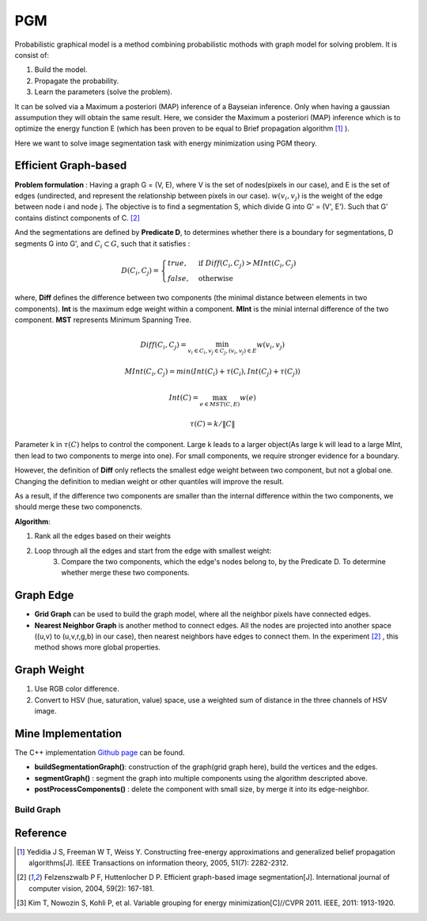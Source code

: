 PGM
===========================
Probabilistic graphical model is a method combining probabilistic mothods with graph model for solving problem. It is consist of:

1. Build the model.
2. Propagate the probability.
3. Learn the parameters (solve the problem).

It can be solved via a Maximum a posteriori (MAP) inference of a Bayseian inference. Only when having a gaussian assumpution they will obtain the same result. Here, we consider the Maximum a posteriori (MAP) inference which is to optimize the energy function E (which has been proven to be equal to Brief propagation algorithm [1]_ ).

Here we want to solve image segmentation task with energy minimization using PGM theory.

Efficient Graph-based
------------------------

**Problem formulation** : Having a graph G = (V, E), where V is the set of nodes(pixels in our case), and E is the set of edges (undirected, and represent the relationship between pixels in our case). :math:`w(v_{i}, v_{j})` is the weight of the edge between node i and node j. The objective is to find a segmentation S, which divide G into G' = (V', E'). Such that G' contains distinct components of C. [2]_  

.. image:: images/segmentation2.PNG
    :align: center

And the segmentations are defined by **Predicate D**, to determines whether there is a boundary for segmentations, D segments G into G', and :math:`C_{i} \subset G`, such that it satisfies :

.. math::
    D(C_{i}, C_{j}) = \begin{cases} true, & \mbox{if } Diff(C_{i}, C_{j}) > MInt(C_{i}, C_{j})  \\
                                 false, & \mbox{otherwise} \end{cases}

where, **Diff** defines the difference between two components (the minimal distance between elements in two components). **Int** is the maximum edge weight within a component. **MInt** is the minial internal difference of the two component. **MST** represents Minimum Spanning Tree.

.. math:: 
    Diff(C_{i}, C_{j}) = \min_{v_{i} \in C_{i}, v_{j} \in C_{j}, (v_{i},v_{j}) \in E } w(v_{i}, v_{j})

.. math:: 
    MInt(C_{i}, C_{j}) = min(Int(C_{i})+ \tau(C_{i}), Int(C_{j})+ \tau(C_{j}))

.. math::
    Int(C) = \max_{e \in MST(C,E)} w(e)

.. math:: 
    \tau(C) = k / \| C \|

Parameter k in :math:`\tau(C)` helps to control the component. Large k leads to a larger object(As large k will lead to a large MInt, then lead to two components to merge into one). For small components, we require stronger evidence for a boundary.

However, the definition of **Diff** only reflects the smallest edge weight between two component, but not a global one. Changing the definition to median weight or other quantiles will improve the result. 

As a result, if the difference two components are smaller than the internal difference within the two components, we should merge these two componencts.

**Algorithm**: 

1. Rank all the edges based on their weights
2. Loop through all the edges and start from the edge with smallest weight:
    3. Compare the two components, which the edge's nodes belong to, by the Predicate D. To determine whether merge these two components.

Graph Edge
---------------------

* **Grid Graph** can be used to build the graph model, where all the neighbor pixels have connected edges.

* **Nearest Neighbor Graph** is another method to connect edges. All the nodes are projected into another space ((u,v) to (u,v,r,g,b) in our case), then nearest neighbors have edges to connect them. In the experiment [2]_ , this method shows more global properties.

Graph Weight
-------------------
1. Use RGB color difference.
2. Convert to HSV (hue, saturation, value) space, use a weighted sum of distance in the three channels of HSV image.


Mine Implementation
-------------------

The C++ implementation `Github page <https://github.com/gggliuye/graph_based_image_segmentation>`_ can be found. 

* **buildSegmentationGraph()**: construction of the graph(grid graph here), build the vertices and the edges.
* **segmentGraph()** : segment the graph into multiple components using the algorithm descripted above. 
* **postProcessComponents()** : delete the component with small size, by merge it into its edge-neighbor. 

Build Graph
~~~~~~~~~~~~~~~~~~

.. image:: images/PGM_graph_image.png
    :align: center

Reference
-----------------

.. [1] Yedidia J S, Freeman W T, Weiss Y. Constructing free-energy approximations and generalized belief propagation algorithms[J]. IEEE Transactions on information theory, 2005, 51(7): 2282-2312.

.. [2] Felzenszwalb P F, Huttenlocher D P. Efficient graph-based image segmentation[J]. International journal of computer vision, 2004, 59(2): 167-181.

.. [3] Kim T, Nowozin S, Kohli P, et al. Variable grouping for energy minimization[C]//CVPR 2011. IEEE, 2011: 1913-1920.

